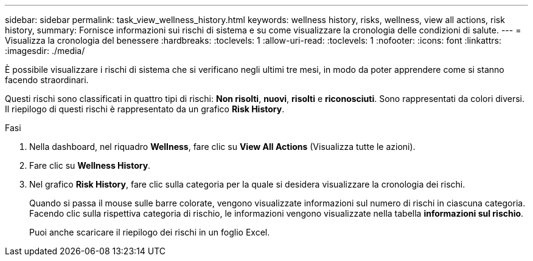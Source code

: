 ---
sidebar: sidebar 
permalink: task_view_wellness_history.html 
keywords: wellness history, risks, wellness, view all actions, risk history, 
summary: Fornisce informazioni sui rischi di sistema e su come visualizzare la cronologia delle condizioni di salute. 
---
= Visualizza la cronologia del benessere
:hardbreaks:
:toclevels: 1
:allow-uri-read: 
:toclevels: 1
:nofooter: 
:icons: font
:linkattrs: 
:imagesdir: ./media/


[role="lead"]
È possibile visualizzare i rischi di sistema che si verificano negli ultimi tre mesi, in modo da poter apprendere come si stanno facendo straordinari.

Questi rischi sono classificati in quattro tipi di rischi: *Non risolti*, *nuovi*, *risolti* e *riconosciuti*. Sono rappresentati da colori diversi. Il riepilogo di questi rischi è rappresentato da un grafico *Risk History*.

.Fasi
. Nella dashboard, nel riquadro *Wellness*, fare clic su *View All Actions* (Visualizza tutte le azioni).
. Fare clic su *Wellness History*.
. Nel grafico *Risk History*, fare clic sulla categoria per la quale si desidera visualizzare la cronologia dei rischi.
+
Quando si passa il mouse sulle barre colorate, vengono visualizzate informazioni sul numero di rischi in ciascuna categoria. Facendo clic sulla rispettiva categoria di rischio, le informazioni vengono visualizzate nella tabella *informazioni sul rischio*.

+
Puoi anche scaricare il riepilogo dei rischi in un foglio Excel.


